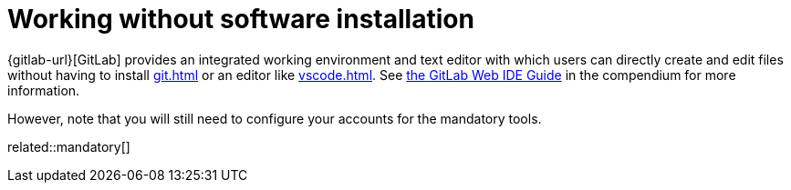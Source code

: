 = Working without software installation
:description: Contains an overview over when and how working without any additional software installation is possible.
:keywords: installation,software,online,gitlab,recommended

{gitlab-url}[GitLab] provides an integrated working environment and text editor with which users can directly create and edit files without having to install xref:git.adoc[] or an editor like xref:vscode.adoc[].
See xref:compendium:tools/gitlab/gitlab-ide-guide.adoc[the GitLab Web IDE Guide] in the compendium for more information.

However, note that you will still need to configure your accounts for the mandatory tools.

related::mandatory[]